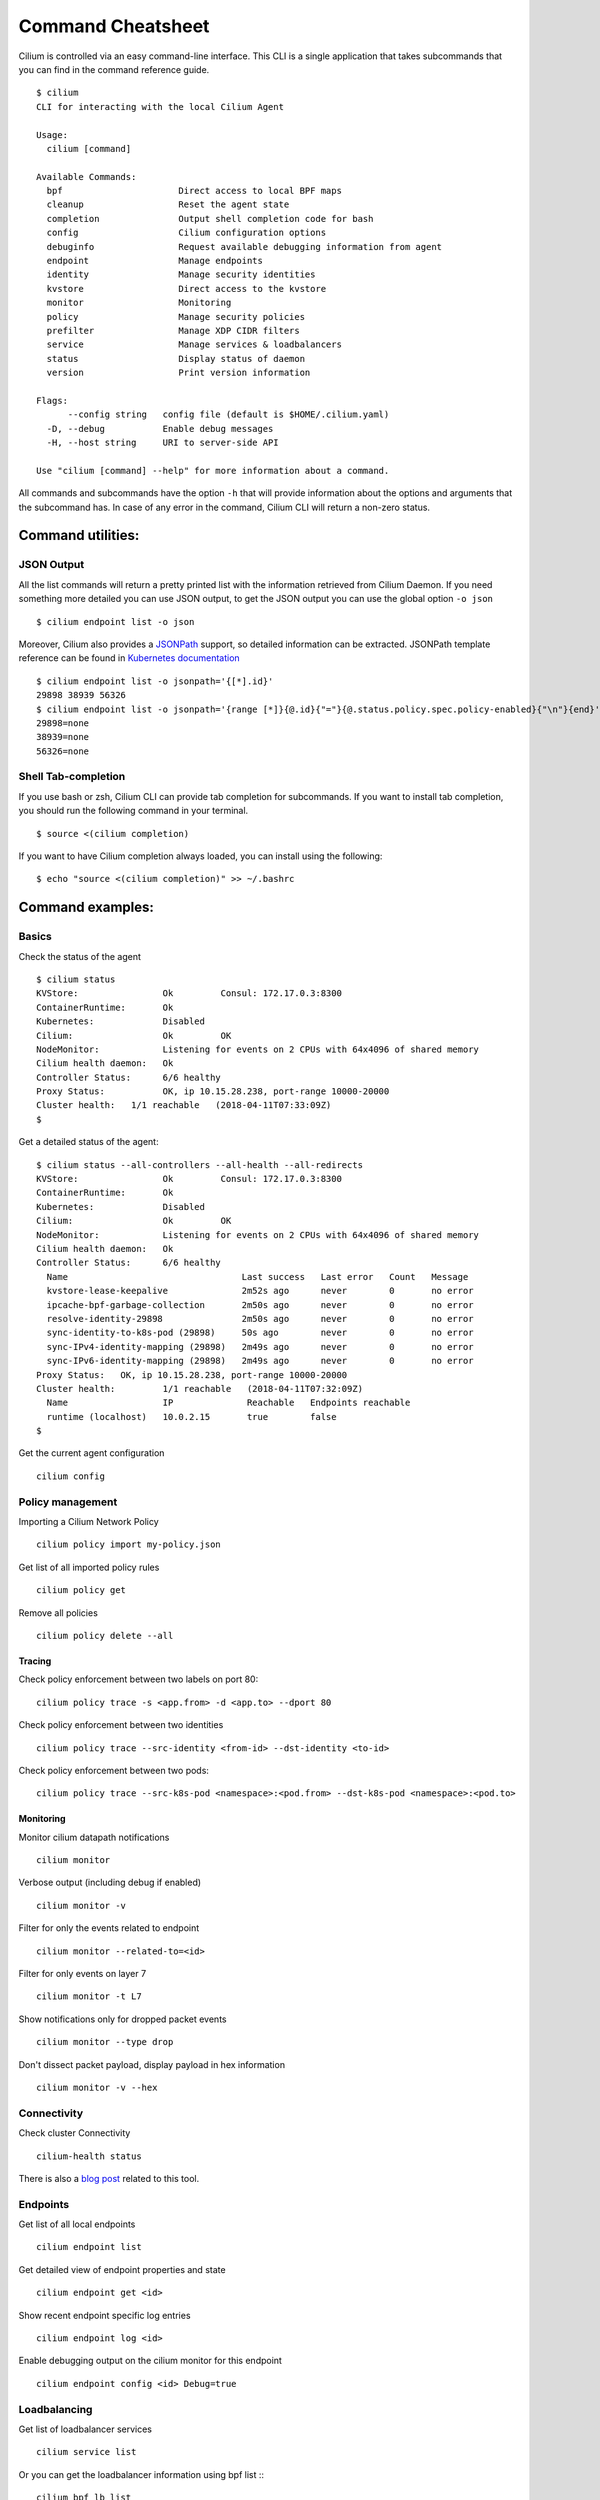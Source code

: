 ******************
Command Cheatsheet
******************

Cilium is controlled via an easy command-line interface. This CLI is a single
application that takes subcommands that you can find in the command reference
guide.

::

    $ cilium
    CLI for interacting with the local Cilium Agent

    Usage:
      cilium [command]

    Available Commands:
      bpf                      Direct access to local BPF maps
      cleanup                  Reset the agent state
      completion               Output shell completion code for bash
      config                   Cilium configuration options
      debuginfo                Request available debugging information from agent
      endpoint                 Manage endpoints
      identity                 Manage security identities
      kvstore                  Direct access to the kvstore
      monitor                  Monitoring
      policy                   Manage security policies
      prefilter                Manage XDP CIDR filters
      service                  Manage services & loadbalancers
      status                   Display status of daemon
      version                  Print version information

    Flags:
          --config string   config file (default is $HOME/.cilium.yaml)
      -D, --debug           Enable debug messages
      -H, --host string     URI to server-side API

    Use "cilium [command] --help" for more information about a command.

All commands and subcommands have the option ``-h`` that will provide information
about the options and arguments that the subcommand has. In case of any error in
the command, Cilium CLI will return a non-zero status.

Command utilities:
==================

JSON Output
-----------

All the list commands will return a pretty printed list with the information
retrieved from Cilium Daemon. If you need something more detailed you can use JSON
output, to get the JSON output you can use the global option ``-o json``

::

    $ cilium endpoint list -o json

Moreover, Cilium also provides a `JSONPath
<http://goessner.net/articles/JsonPath/>`_ support, so detailed information can
be extracted. JSONPath template reference can be found in `Kubernetes
documentation <https://kubernetes.io/docs/reference/kubectl/jsonpath/>`_

::

    $ cilium endpoint list -o jsonpath='{[*].id}'
    29898 38939 56326
    $ cilium endpoint list -o jsonpath='{range [*]}{@.id}{"="}{@.status.policy.spec.policy-enabled}{"\n"}{end}'
    29898=none
    38939=none
    56326=none


Shell Tab-completion
--------------------

If you use bash or zsh, Cilium CLI can provide tab completion for subcommands.
If you want to install tab completion, you should run the following command in
your terminal.

::

   $ source <(cilium completion)

If you want to have Cilium completion always loaded, you can install using the
following:

::

    $ echo "source <(cilium completion)" >> ~/.bashrc


Command examples:
=================

Basics
------

Check the status of the agent
::

    $ cilium status
    KVStore:                Ok         Consul: 172.17.0.3:8300
    ContainerRuntime:       Ok
    Kubernetes:             Disabled
    Cilium:                 Ok         OK
    NodeMonitor:            Listening for events on 2 CPUs with 64x4096 of shared memory
    Cilium health daemon:   Ok
    Controller Status:      6/6 healthy
    Proxy Status:           OK, ip 10.15.28.238, port-range 10000-20000
    Cluster health:   1/1 reachable   (2018-04-11T07:33:09Z)
    $

Get a detailed status of the agent:
::

    $ cilium status --all-controllers --all-health --all-redirects
    KVStore:                Ok         Consul: 172.17.0.3:8300
    ContainerRuntime:       Ok
    Kubernetes:             Disabled
    Cilium:                 Ok         OK
    NodeMonitor:            Listening for events on 2 CPUs with 64x4096 of shared memory
    Cilium health daemon:   Ok
    Controller Status:      6/6 healthy
      Name                                 Last success   Last error   Count   Message
      kvstore-lease-keepalive              2m52s ago      never        0       no error
      ipcache-bpf-garbage-collection       2m50s ago      never        0       no error
      resolve-identity-29898               2m50s ago      never        0       no error
      sync-identity-to-k8s-pod (29898)     50s ago        never        0       no error
      sync-IPv4-identity-mapping (29898)   2m49s ago      never        0       no error
      sync-IPv6-identity-mapping (29898)   2m49s ago      never        0       no error
    Proxy Status:   OK, ip 10.15.28.238, port-range 10000-20000
    Cluster health:         1/1 reachable   (2018-04-11T07:32:09Z)
      Name                  IP              Reachable   Endpoints reachable
      runtime (localhost)   10.0.2.15       true        false
    $

Get the current agent configuration
::

    cilium config

Policy management
-----------------


Importing a Cilium Network Policy
::

    cilium policy import my-policy.json


Get list of all imported policy rules
::

	cilium policy get

Remove all policies
::

	cilium policy delete --all


Tracing
~~~~~~~


Check policy enforcement between two labels on port 80:
::

	cilium policy trace -s <app.from> -d <app.to> --dport 80


Check policy enforcement between two identities
::

    cilium policy trace --src-identity <from-id> --dst-identity <to-id>

Check policy enforcement between two pods:
::

    cilium policy trace --src-k8s-pod <namespace>:<pod.from> --dst-k8s-pod <namespace>:<pod.to>


Monitoring
~~~~~~~~~~~


Monitor cilium datapath notifications
::

    cilium monitor


Verbose output (including debug if enabled)
::

    cilium monitor -v


Filter for only the events related to endpoint
::

    cilium monitor --related-to=<id>


Filter for only events on layer 7
::

    cilium monitor -t L7


Show notifications only for dropped packet events
::

    cilium monitor --type drop


Don't dissect packet payload, display payload in hex information
::

    cilium monitor -v --hex



Connectivity
------------

Check cluster Connectivity
::

	cilium-health status

There is also a `blog post
<https://cilium.io/blog/2018/2/6/cilium-troubleshooting-cluster-health-monitor>`_
related to this tool.

Endpoints
---------

Get list of all local endpoints
::

    cilium endpoint list

Get detailed view of endpoint properties and state
::

    cilium endpoint get <id>

Show recent endpoint specific log entries
::

    cilium endpoint log <id>

Enable debugging output on the cilium monitor for this endpoint
::

    cilium endpoint config <id> Debug=true


Loadbalancing
-------------

Get list of loadbalancer services
::

    cilium service list


Or you can get the loadbalancer information using bpf list
:::

    cilium bpf lb list


Add a new loadbalancer
::

    cilium service update --frontend 127.0.0.1:80 \
        --backends 127.0.0.2:90,127.0.0.3:90 \
        --id 20 \
        --rev 2

BPF
---

List node tunneling mapping information
::

    cilium bpf tunnel list

Checking logs for verifier issue
::

    journalctl -u cilium | grep -B20 -F10 Verifier

List connection tracking entries:
::

    sudo cilium bpf ct list global

Flush connection tracking entries:
::

    sudo cilium bpf ct flush

List proxy configuration:
::

    sudo cilium bpf proxy list


Kubernetes examples:
=====================

If you running Cilium on top of Kubernetes you may also want a way to list all
cilium endpoints or policies from a single Kubectl commands. Cilium provides all
this information to the user by using `Kubernetes Resource Definitions
<https://kubernetes.io/docs/concepts/api-extension/custom-resources/>`_:

Policies
---------

In Kubernetes you can use two kinds of policies, Kubernetes Network Policies or
Cilium Network Policies. Both can be retrieved from the ``kubectl`` command:

.. code-block:: bash
   :name: Kubernetes Network Policies
   :caption: Kubernetes Network Policies

    kubectl get netpol

.. code-block:: bash
   :name: Kubernetes Cilium Policies
   :caption: Kubernetes Cilium Policies

    $ kubectl get cnp
    NAME      AGE
    rule1     3m
    $ kubectl get cnp rule1
    NAME      AGE
    rule1     3m
    $ kubectl get cnp rule1 -o json


Endpoints
----------

To retrieve a list of all endpoints managed by cilium, ``Cilum Endpoint``
resource can be used.

::

    $ kubectl get cep
    NAME                AGE
    34e299f0-b25c2fef   41s
    34e299f0-dd86986c   42s
    4d088f48-83e4f98d   2m
    4d088f48-d04ab55f   2m
    5c6211b5-9217a4d1   1m
    5c6211b5-dccc3d24   1m
    700e0976-6cb50b02   3m
    700e0976-afd3a30c   3m
    78092a35-4874ed16   1m
    78092a35-4b08b92b   1m
    9b74f61f-14571299   7s
    9b74f61f-f9a96f4a   7s

    $ kubectl get cep 700e0976-6cb50b02 -o json

    $ kubectl get cep -o jsonpath='{range .items[*]}{@.status.id}{"="}{@.status.status.policy.spec.policy-enabled}{"\n"}{end}'
    30391=ingress
    5766=ingress
    51796=none
    40355=none


Microscope
----------

Cilium also provides an option to monitor all connections from all Kubernetes
nodes. `Microscope <https://github.com/cilium/microscope>`_ is a distributed
monitor that connects to all Cilium instances and retrieves monitor information
from there.

Cilium also provides the ability to monitor all cilium-managed connections in
the kubernetes cluster via `Microscope <https://github.com/cilium/microscope>`_.
It is a distributed monitor that connects to all Cilium instances and retrieves
monitor information from each node.

Microscope can be installed an run as a pod, the basic usage is the following:
::

    $ kubectl apply -f
    https://github.com/cilium/microscope/blob/master/docs/microscope.yaml
    $ kubectl exec -n kube-system microscope -- microscope -h


More information about Cilium Microscope options can be found on the project
homepage: `cilium/microscope <https://github.com/cilium/microscope>`_
